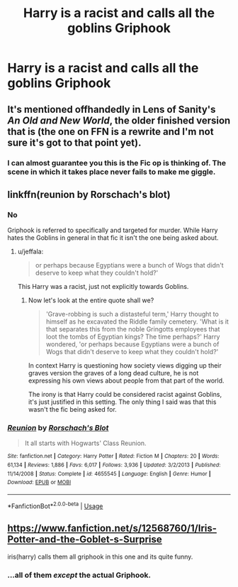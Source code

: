 #+TITLE: Harry is a racist and calls all the goblins Griphook

* Harry is a racist and calls all the goblins Griphook
:PROPERTIES:
:Author: Bleepbloopbotz2
:Score: 126
:DateUnix: 1569263229.0
:DateShort: 2019-Sep-23
:FlairText: What's That Fic?
:END:

** It's mentioned offhandedly in Lens of Sanity's /An Old and New World/, the older finished version that is (the one on FFN is a rewrite and I'm not sure it's got to that point yet).
:PROPERTIES:
:Author: deirox
:Score: 14
:DateUnix: 1569276363.0
:DateShort: 2019-Sep-24
:END:

*** I can almost guarantee you this is the Fic op is thinking of. The scene in which it takes place never fails to make me giggle.
:PROPERTIES:
:Author: reg55000
:Score: 7
:DateUnix: 1569316681.0
:DateShort: 2019-Sep-24
:END:


** linkffn(reunion by Rorschach's blot)
:PROPERTIES:
:Score: 21
:DateUnix: 1569263591.0
:DateShort: 2019-Sep-23
:END:

*** No

Griphook is referred to specifically and targeted for murder. While Harry hates the Goblins in general in that fic it isn't the one being asked about.
:PROPERTIES:
:Author: the__pov
:Score: 27
:DateUnix: 1569275876.0
:DateShort: 2019-Sep-24
:END:

**** u/jeffala:
#+begin_quote
  or perhaps because Egyptians were a bunch of Wogs that didn't deserve to keep what they couldn't hold?'
#+end_quote

This Harry was a racist, just not explicitly towards Goblins.
:PROPERTIES:
:Author: jeffala
:Score: 14
:DateUnix: 1569288637.0
:DateShort: 2019-Sep-24
:END:

***** Now let's look at the entire quote shall we?

#+begin_quote
  'Grave-robbing is such a distasteful term,' Harry thought to himself as he excavated the Riddle family cemetery. 'What is it that separates this from the noble Gringotts employees that loot the tombs of Egyptian kings? The time perhaps?' Harry wondered, 'or perhaps because Egyptians were a bunch of Wogs that didn't deserve to keep what they couldn't hold?'
#+end_quote

In context Harry is questioning how society views digging up their graves version the graves of a long dead culture, he is not expressing his own views about people from that part of the world.

The irony is that Harry could be considered racist against Goblins, it's just justified in this setting. The only thing I said was that this wasn't the fic being asked for.
:PROPERTIES:
:Author: the__pov
:Score: 5
:DateUnix: 1569338291.0
:DateShort: 2019-Sep-24
:END:


*** [[https://www.fanfiction.net/s/4655545/1/][*/Reunion/*]] by [[https://www.fanfiction.net/u/686093/Rorschach-s-Blot][/Rorschach's Blot/]]

#+begin_quote
  It all starts with Hogwarts' Class Reunion.
#+end_quote

^{/Site/:} ^{fanfiction.net} ^{*|*} ^{/Category/:} ^{Harry} ^{Potter} ^{*|*} ^{/Rated/:} ^{Fiction} ^{M} ^{*|*} ^{/Chapters/:} ^{20} ^{*|*} ^{/Words/:} ^{61,134} ^{*|*} ^{/Reviews/:} ^{1,886} ^{*|*} ^{/Favs/:} ^{6,017} ^{*|*} ^{/Follows/:} ^{3,936} ^{*|*} ^{/Updated/:} ^{3/2/2013} ^{*|*} ^{/Published/:} ^{11/14/2008} ^{*|*} ^{/Status/:} ^{Complete} ^{*|*} ^{/id/:} ^{4655545} ^{*|*} ^{/Language/:} ^{English} ^{*|*} ^{/Genre/:} ^{Humor} ^{*|*} ^{/Download/:} ^{[[http://www.ff2ebook.com/old/ffn-bot/index.php?id=4655545&source=ff&filetype=epub][EPUB]]} ^{or} ^{[[http://www.ff2ebook.com/old/ffn-bot/index.php?id=4655545&source=ff&filetype=mobi][MOBI]]}

--------------

*FanfictionBot*^{2.0.0-beta} | [[https://github.com/tusing/reddit-ffn-bot/wiki/Usage][Usage]]
:PROPERTIES:
:Author: FanfictionBot
:Score: 5
:DateUnix: 1569263610.0
:DateShort: 2019-Sep-23
:END:


** [[https://www.fanfiction.net/s/12568760/1/Iris-Potter-and-the-Goblet-s-Surprise]]

iris(harry) calls them all griphook in this one and its quite funny.
:PROPERTIES:
:Author: LowerQuality
:Score: 6
:DateUnix: 1569305575.0
:DateShort: 2019-Sep-24
:END:

*** ...all of them /except/ the actual Griphook.
:PROPERTIES:
:Author: ergoawesome
:Score: 2
:DateUnix: 1569307614.0
:DateShort: 2019-Sep-24
:END:
